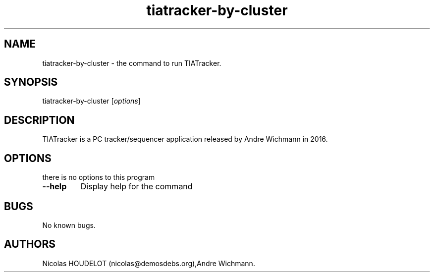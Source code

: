 .\" Automatically generated by Pandoc 2.5
.\"
.TH "tiatracker\-by\-cluster" "6" "2020\-12\-26" "TIATracker User Manuals" ""
.hy
.SH NAME
.PP
tiatracker\-by\-cluster \- the command to run TIATracker.
.SH SYNOPSIS
.PP
tiatracker\-by\-cluster [\f[I]options\f[R]]
.SH DESCRIPTION
.PP
TIATracker is a PC tracker/sequencer application released by Andre
Wichmann in 2016.
.SH OPTIONS
.PP
there is no options to this program
.TP
.B \-\-help
Display help for the command
.SH BUGS
.PP
No known bugs.
.SH AUTHORS
Nicolas HOUDELOT (nicolas\[at]demosdebs.org),Andre Wichmann.
